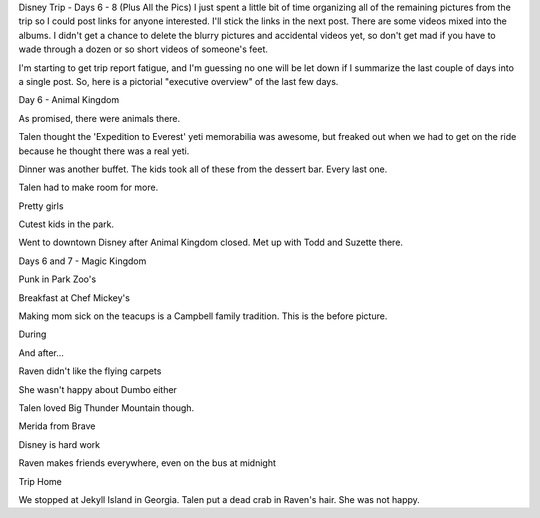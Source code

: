 .. title: Disney Trip Days 6-8
.. slug: disney-trip-d6-d7-d8
.. date: 2013-06-30 22:10:50 UTC-05:00
.. tags: 
.. category: 
.. link: 
.. description: 
.. type: text

Disney Trip - Days 6 - 8 (Plus All the Pics)
I just spent a little bit of time organizing all of the remaining pictures from the trip so I could post links for anyone interested. I'll stick the links in the next post. There are some videos mixed into the albums. I didn't get a chance to delete the blurry pictures and accidental videos yet, so don't get mad if you have to wade through a dozen or so short videos of someone's feet.

I'm starting to get trip report fatigue, and I'm guessing no one will be let down if I summarize the last couple of days into a single post. So, here is a pictorial "executive overview" of the last few days.

Day 6 - Animal Kingdom

As promised, there were animals there.

Talen thought the 'Expedition to Everest' yeti memorabilia was awesome, but freaked out when we had to get on the ride because he thought there was a real yeti.

Dinner was another buffet. The kids took all of these from the dessert bar. Every last one.

Talen had to make room for more.

Pretty girls

Cutest kids in the park.

Went to downtown Disney after Animal Kingdom closed. Met up with Todd and Suzette there.

Days 6 and 7 - Magic Kingdom

Punk in Park Zoo's

Breakfast at Chef Mickey's

Making mom sick on the teacups is a Campbell family tradition. This is the before picture.

During

And after...

Raven didn't like the flying carpets

She wasn't happy about Dumbo either

Talen loved Big Thunder Mountain though.

Merida from Brave

Disney is hard work

Raven makes friends everywhere, even on the bus at midnight


Trip Home

We stopped at Jekyll Island in Georgia. Talen put a dead crab in Raven's hair. She was not happy.

